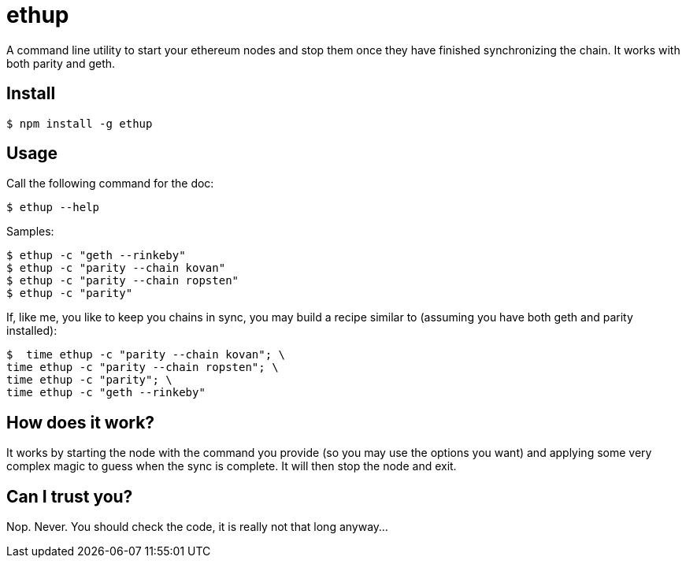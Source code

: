 = ethup

A command line utility to start your ethereum nodes and stop them once they have finished synchronizing the chain.
It works with both parity and geth.

== Install

	$ npm install -g ethup

== Usage

Call the following command for the doc:

	$ ethup --help

Samples:

	$ ethup -c "geth --rinkeby"
	$ ethup -c "parity --chain kovan"
	$ ethup -c "parity --chain ropsten"
	$ ethup -c "parity"

If, like me, you like to keep you chains in sync, you may build a recipe similar to (assuming you have both geth and parity installed):

	$  time ethup -c "parity --chain kovan"; \
	time ethup -c "parity --chain ropsten"; \
	time ethup -c "parity"; \
	time ethup -c "geth --rinkeby"

== How does it work?

It works by starting the node with the command you provide (so you may use the options you want) and applying some very complex magic to guess when the sync is complete. It will then stop the node and exit.

== Can I trust you?

Nop. Never. You should check the code, it is really not that long anyway...
